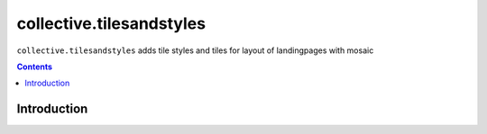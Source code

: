 collective.tilesandstyles
============================

``collective.tilesandstyles`` adds tile styles and tiles for layout of landingpages with mosaic

.. contents::



Introduction
------------

